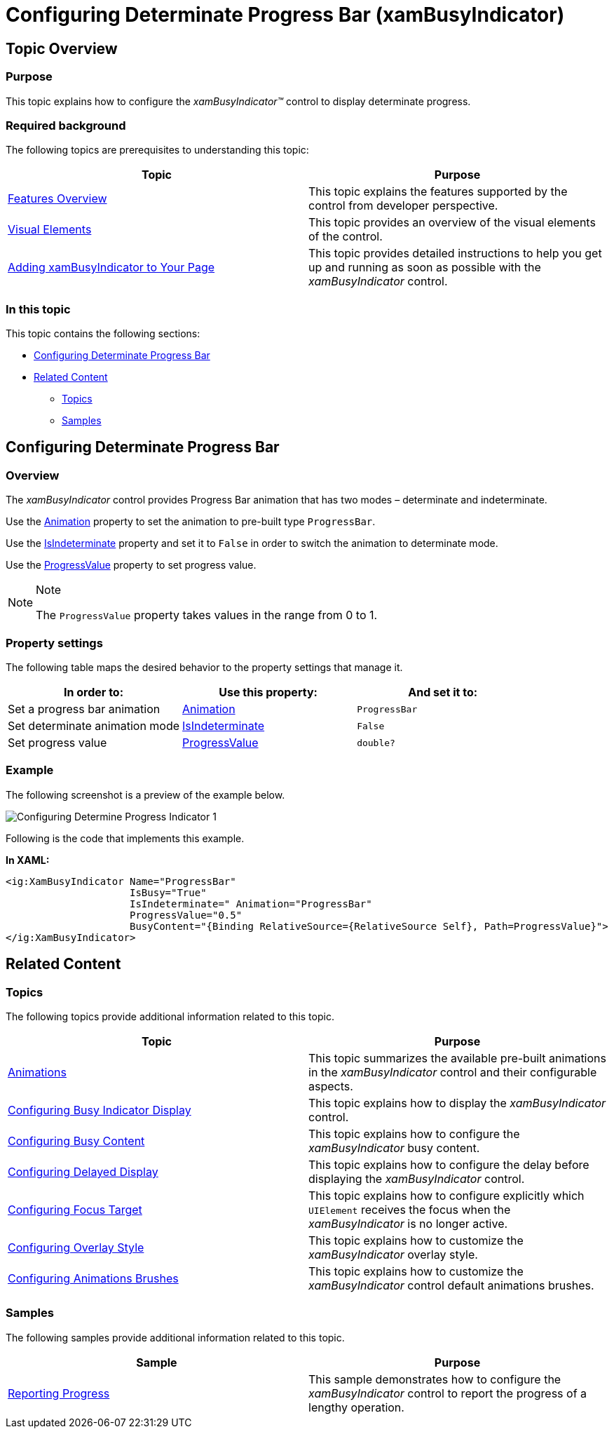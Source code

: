 ﻿////

|metadata|
{
    "name": "xambusyindicator-configuring-determinate-xambusyindicator",
    "tags": ["Getting Started","How Do I"],
    "controlName": ["xamBusyIndicator"],
    "guid": "c4a8e024-a5e0-479b-af63-fd2cb9303366",  
    "buildFlags": [],
    "createdOn": "2015-08-04T11:30:29.9464131Z"
}
|metadata|
////

= Configuring Determinate Progress Bar (xamBusyIndicator)

== Topic Overview

=== Purpose

This topic explains how to configure the  _xamBusyIndicator™_   control to display determinate progress.

=== Required background

The following topics are prerequisites to understanding this topic:

[options="header", cols="a,a"]
|====
|Topic|Purpose

| link:xambusyindicator-features-overview.html[Features Overview]
|This topic explains the features supported by the control from developer perspective.

| link:xambusyindicator-visual-elements.html[Visual Elements]
|This topic provides an overview of the visual elements of the control.

| link:xambusyindicator-adding-to-your-page.html[Adding xamBusyIndicator to Your Page]
|This topic provides detailed instructions to help you get up and running as soon as possible with the _xamBusyIndicator_ control.

|====

=== In this topic

This topic contains the following sections:

* <<_Ref426475884, Configuring Determinate Progress Bar >>
* <<_Ref426475890, Related Content >>

** <<_Ref426475894,Topics>>
** <<_Ref426475899,Samples>>

[[_Ref426362477]]
[[_Ref426475884]]
== Configuring Determinate Progress Bar

[[_Ref426391669]]

=== Overview

The  _xamBusyIndicator_   control provides Progress Bar animation that has two modes – determinate and indeterminate.

Use the link:{ApiPlatform}v{ProductVersion}~infragistics.controls.interactions.xambusyindicator~animation.html[Animation] property to set the animation to pre-built type `ProgressBar`.

Use the link:{ApiPlatform}v{ProductVersion}~infragistics.controls.interactions.xambusyindicator~isindeterminate.html[IsIndeterminate] property and set it to `False` in order to switch the animation to determinate mode.

Use the link:{ApiPlatform}v{ProductVersion}~infragistics.controls.interactions.xambusyindicator~progressvalue.html[ProgressValue] property to set progress value.

.Note
[NOTE]
====
The `ProgressValue` property takes values in the range from 0 to 1.
====

[[_Ref426391673]]

=== Property settings

The following table maps the desired behavior to the property settings that manage it.

[options="header", cols="a,a,a"]
|====
|In order to:|Use this property:|And set it to:

|Set a progress bar animation
| link:{ApiPlatform}v{ProductVersion}~infragistics.controls.interactions.xambusyindicator~animation.html[Animation]
|`ProgressBar`

|Set determinate animation mode
| link:{ApiPlatform}v{ProductVersion}~infragistics.controls.interactions.xambusyindicator~isindeterminate.html[IsIndeterminate]
|`False`

|Set progress value
| link:{ApiPlatform}v{ProductVersion}~infragistics.controls.interactions.xambusyindicator~progressvalue.html[ProgressValue]
|`double?`

|====

[[_Ref426391677]]

=== Example

The following screenshot is a preview of the example below.

image::images/Configuring_Determine_Progress_Indicator_1.png[]

Following is the code that implements this example.

*In XAML:*

[source,xaml]
----
<ig:XamBusyIndicator Name="ProgressBar" 
                     IsBusy="True"
                     IsIndeterminate=" Animation="ProgressBar"
                     ProgressValue="0.5"
                     BusyContent="{Binding RelativeSource={RelativeSource Self}, Path=ProgressValue}">                                    
</ig:XamBusyIndicator>
----

[[_Ref426475890]]
== Related Content

[[_Ref426475894]]

=== Topics

The following topics provide additional information related to this topic.

[options="header", cols="a,a"]
|====
|Topic|Purpose

| link:xambusyindicator-animations.html[Animations]
|This topic summarizes the available pre-built animations in the _xamBusyIndicator_ control and their configurable aspects.

| link:xambusyindicator-configuring-busy-indicator-display.html[Configuring Busy Indicator Display]
|This topic explains how to display the _xamBusyIndicator_ control.

| link:xambusyindicator-configuring-busy-content.html[Configuring Busy Content]
|This topic explains how to configure the _xamBusyIndicator_ busy content.

| link:xambusyindicator-configuring-delayed-display.html[Configuring Delayed Display]
|This topic explains how to configure the delay before displaying the _xamBusyIndicator_ control.

| link:xambusyindicator-configuring-focus-target.html[Configuring Focus Target]
|This topic explains how to configure explicitly which `UIElement` receives the focus when the _xamBusyIndicator_ is no longer active.

| link:xambusyindicator-configuring-overlay-style.html[Configuring Overlay Style]
|This topic explains how to customize the _xamBusyIndicator_ overlay style.

| link:xambusyindicator-configuring-animations-brushes.html[Configuring Animations Brushes]
|This topic explains how to customize the _xamBusyIndicator_ control default animations brushes.

|====

[[_Ref426475899]]

=== Samples

The following samples provide additional information related to this topic.

[options="header", cols="a,a"]
|====
|Sample|Purpose

| link:{SamplesURL}/busy-indicator/reporting-progress[Reporting Progress]
|This sample demonstrates how to configure the _xamBusyIndicator_ control to report the progress of a lengthy operation.

|====